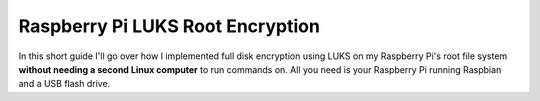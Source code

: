 =================================
Raspberry Pi LUKS Root Encryption
=================================

In this short guide I'll go over how I implemented full disk encryption using LUKS on my Raspberry Pi's root file system
**without needing a second Linux computer** to run commands on. All you need is your Raspberry Pi running Raspbian and a
USB flash drive.
